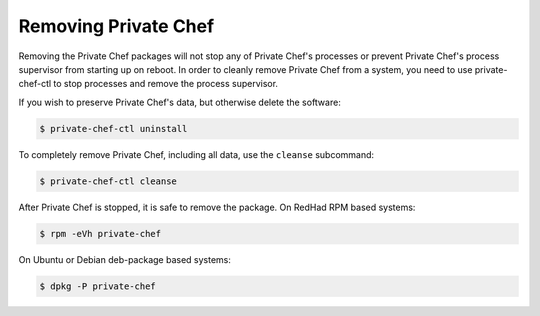 
.. index::
  pair: removal; uninstall

======================
Removing Private Chef
======================

Removing the Private Chef packages will not stop any of Private Chef's
processes or prevent Private Chef's process supervisor from starting up on
reboot. In order to cleanly remove Private Chef from a system, you need to use
private-chef-ctl to stop processes and remove the process supervisor.

If you wish to preserve Private Chef's data, but otherwise delete the software:

.. code-block:: bash

  $ private-chef-ctl uninstall

To completely remove Private Chef, including all data, use the ``cleanse`` subcommand:

.. code-block:: bash

  $ private-chef-ctl cleanse


After Private Chef is stopped, it is safe to remove the package. On RedHad RPM based systems:


.. code-block:: bash

  $ rpm -eVh private-chef

On Ubuntu or Debian deb-package based systems:

.. code-block:: bash

  $ dpkg -P private-chef


